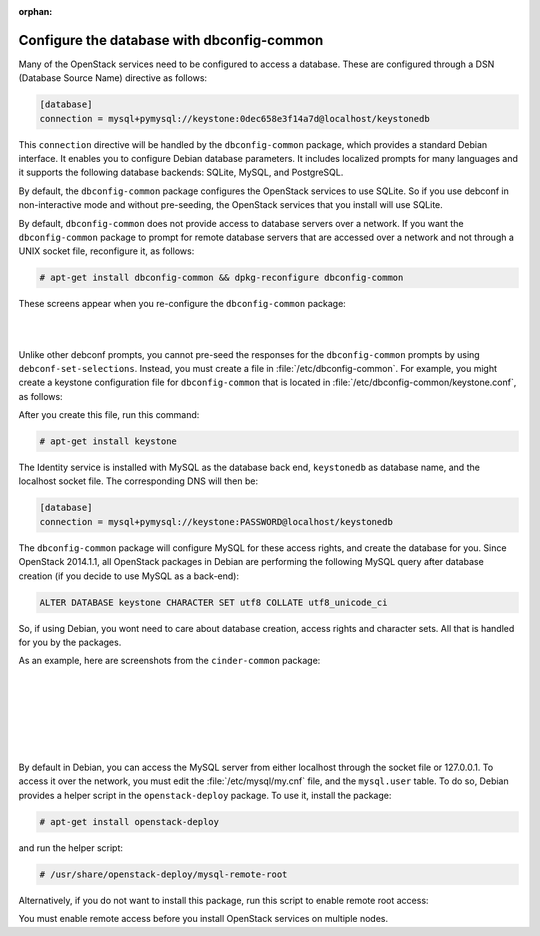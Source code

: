 :orphan:

===========================================
Configure the database with dbconfig-common
===========================================

Many of the OpenStack services need to be configured to access a
database. These are configured through a DSN (Database Source Name)
directive as follows:

.. code-block:: ini

   [database]
   connection = mysql+pymysql://keystone:0dec658e3f14a7d@localhost/keystonedb

This ``connection`` directive will be handled by the ``dbconfig-common``
package, which provides a standard Debian interface. It enables you to
configure Debian database parameters. It includes localized prompts for
many languages and it supports the following database backends: SQLite,
MySQL, and PostgreSQL.

By default, the ``dbconfig-common`` package configures the OpenStack
services to use SQLite. So if you use debconf in non-interactive mode
and without pre-seeding, the OpenStack services that you install will
use SQLite.

By default, ``dbconfig-common`` does not provide access to database servers
over a network. If you want the ``dbconfig-common`` package to prompt for
remote database servers that are accessed over a network and not through
a UNIX socket file, reconfigure it, as follows:

.. code-block:: console

    # apt-get install dbconfig-common && dpkg-reconfigure dbconfig-common

These screens appear when you re-configure the ``dbconfig-common`` package:

.. image:: ../figures/debconf-screenshots/dbconfig-common_keep_admin_pass.png

|

.. image:: ../figures/debconf-screenshots/dbconfig-common_used_for_remote_db.png

|

Unlike other debconf prompts, you cannot pre-seed the responses for the
``dbconfig-common`` prompts by using ``debconf-set-selections``. Instead,
you must create a file in :file:`/etc/dbconfig-common`. For example, you
might create a keystone configuration file for ``dbconfig-common`` that is
located in :file:`/etc/dbconfig-common/keystone.conf`, as follows:

.. code-block:: ini
   :linenos:

   dbc_install='true'
   dbc_upgrade='true'
   dbc_remove=''
   dbc_dbtype='mysql'
   dbc_dbuser='keystone'
   dbc_dbpass='PASSWORD'
   dbc_dbserver=''
   dbc_dbport=''
   dbc_dbname='keystonedb'
   dbc_dbadmin='root'
   dbc_basepath=''
   dbc_ssl=''
   dbc_authmethod_admin=''
   dbc_authmethod_user=''

After you create this file, run this command:

.. code-block:: console

   # apt-get install keystone

The Identity service is installed with MySQL as the database back end,
``keystonedb`` as database name, and the localhost socket file. The
corresponding DNS will then be:

.. code-block:: ini

   [database]
   connection = mysql+pymysql://keystone:PASSWORD@localhost/keystonedb

The ``dbconfig-common`` package will configure MySQL for these access
rights, and create the database for you. Since OpenStack 2014.1.1, all
OpenStack packages in Debian are performing the following MySQL query
after database creation (if you decide to use MySQL as a back-end):

.. code-block:: ini

   ALTER DATABASE keystone CHARACTER SET utf8 COLLATE utf8_unicode_ci

So, if using Debian, you wont need to care about database creation,
access rights and character sets. All that is handled for you by the
packages.

As an example, here are screenshots from the ``cinder-common`` package:

.. image:: ../figures/debconf-screenshots/dbconfig-common_1_configure-with-dbconfig-yes-no.png

|

.. image:: ../figures/debconf-screenshots/dbconfig-common_2_db-types.png

|

.. image:: ../figures/debconf-screenshots/dbconfig-common_3_connection_method.png

|

.. image:: ../figures/debconf-screenshots/dbconfig-common_4_mysql_root_password.png

|

.. image:: ../figures/debconf-screenshots/dbconfig-common_5_mysql_app_password.png

|

.. image:: ../figures/debconf-screenshots/dbconfig-common_6_mysql_app_password_confirm.png

|

By default in Debian, you can access the MySQL server from either
localhost through the socket file or 127.0.0.1. To access it over the
network, you must edit the :file:`/etc/mysql/my.cnf` file, and the
``mysql.user`` table. To do so, Debian provides a helper script in the
``openstack-deploy`` package. To use it, install the package:

.. code-block:: console

   # apt-get install openstack-deploy

and run the helper script:

.. code-block:: console

   # /usr/share/openstack-deploy/mysql-remote-root

Alternatively, if you do not want to install this package, run this
script to enable remote root access:

.. code-block:: bash
   :linenos:

   #!/bin/sh

   set -e

   SQL="mysql --defaults-file=/etc/mysql/debian.cnf -Dmysql -e"

   ROOT_PASS=`${SQL} "SELECT Password FROM user WHERE User='root' LIMIT 1;" \
     | tail -n 1`
   ${SQL} "REPLACE INTO user SET host='%', user='root',\
     password='${ROOT_PASS}', Select_priv='Y', Insert_priv='Y',\
     Update_priv='Y', Delete_priv='Y', Create_priv='Y', Drop_priv='Y',\
     Reload_priv='Y', Shutdown_priv='Y', Process_priv='Y',  File_priv='Y',\
     Grant_priv='Y', References_priv='Y', Index_priv='Y', Alter_priv='Y',\
     Super_priv='Y', Show_db_priv='Y', Create_tmp_table_priv='Y',\
     Lock_tables_priv='Y', Execute_priv='Y', Repl_slave_priv='Y',\
     Repl_client_priv='Y', Create_view_priv='Y', Show_view_priv='Y',\
     Create_routine_priv='Y', Alter_routine_priv='Y', Create_user_priv='Y',\
     Event_priv='Y', Trigger_priv='Y' "
   ${SQL} "FLUSH PRIVILEGES"
   sed -i 's|^bind-address[ \t]*=.*|bind-address = 0.0.0.0|' /etc/mysql/my.cnf
   /etc/init.d/mysql restart

You must enable remote access before you install OpenStack services on
multiple nodes.
